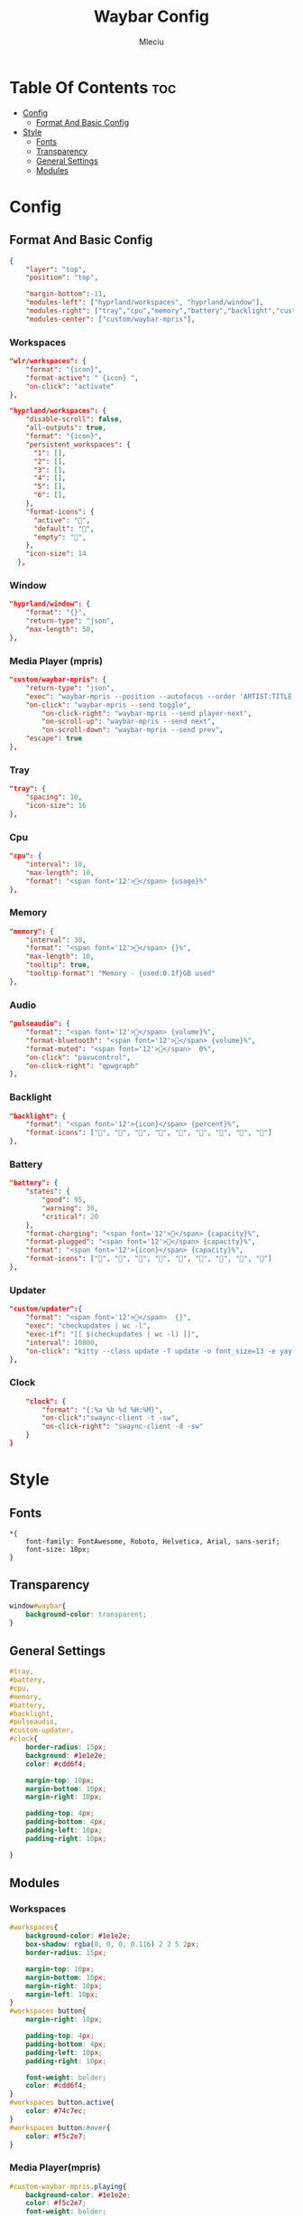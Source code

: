 #+TITLE: Waybar Config
#+AUTHOR: Mleciu
#+DESCRIPTION: My waybar config based on flick0 dreamy config https://github.com/flick0/dotfiles/tree/dreamy/config/hypr/component/waybar
#+STARTUP: showeverything
#+OPTIONS: toc:3

* Table Of Contents :toc:
- [[#config][Config]]
  - [[#format-and-basic-config][Format And Basic Config]]
- [[#style][Style]]
  - [[#fonts][Fonts]]
  - [[#transparency][Transparency]]
  - [[#general-settings][General Settings]]
  - [[#modules][Modules]]

* Config
** Format And Basic Config
#+begin_src json :tangle config
{
    "layer": "top", 
    "position": "top", 

    "margin-bottom":-11,
    "modules-left": ["hyprland/workspaces", "hyprland/window"],
    "modules-right": ["tray","cpu","memory","battery","backlight","custom/updater","pulseaudio","clock"],
    "modules-center": ["custom/waybar-mpris"],
#+end_src

*** Workspaces
#+begin_src json 
    "wlr/workspaces": {
        "format": "{icon}",
        "format-active": " {icon} ",
        "on-click": "activate"
    },
#+end_src

#+begin_src json :tangle config
    "hyprland/workspaces": {
        "disable-scroll": false,
        "all-outputs": true,
        "format": "{icon}",
        "persistent_workspaces": {
          "1": [],
          "2": [],
          "3": [],
          "4": [],
          "5": [],
          "6": [],
        },
        "format-icons": {
          "active": "",
          "default": "",
          "empty": "",
        },
        "icon-size": 14
      },
#+end_src

*** Window
#+begin_src json :tangle config
    "hyprland/window": {
        "format": "{}",
        "return-type": "json",
        "max-length": 50,
    },
#+end_src

*** Media Player (mpris)
#+begin_src json :tangle config
    "custom/waybar-mpris": {
        "return-type": "json",
        "exec": "waybar-mpris --position --autofocus --order 'ARTIST:TITLE'" ,
        "on-click": "waybar-mpris --send toggle",
            "on-click-right": "waybar-mpris --send player-next",
            "on-scroll-up": "waybar-mpris --send next",
            "on-scroll-down": "waybar-mpris --send prev",
        "escape": true
    },
#+end_src

*** Tray
#+begin_src json :tangle config
    "tray": {
        "spacing": 10,
        "icon-size": 16
    },
#+end_src

*** Cpu
#+begin_src json :tangle config
    "cpu": {
        "interval": 10,
        "max-length": 10,
        "format": "<span font='12'></span> {usage}%"
    },
#+end_src

*** Memory
#+begin_src json :tangle config 
    "memory": {
        "interval": 30,
        "format": "<span font='12'></span> {}%",
        "max-length": 10,
        "tooltip": true,
        "tooltip-format": "Memory - {used:0.1f}GB used"
    },
#+end_src

*** Audio
#+begin_src json :tangle config
    "pulseaudio": {
        "format": "<span font='12'></span> {volume}%",
        "format-bluetooth": "<span font='12'></span> {volume}%",
        "format-muted": "<span font='12'></span>  0%",
        "on-click": "pavucontrol",
        "on-click-right": "qpwgraph"
    },
#+end_src

*** Backlight
#+begin_src json :tangle config
    "backlight": {
        "format": "<span font='12'>{icon}</span> {percent}%",
        "format-icons": ["", "", "", "", "", "", "", "", ""]
    },
#+end_src

*** Battery
#+begin_src json :tangle config
    "battery": {
        "states": {
            "good": 95,
            "warning": 30,
            "critical": 20
        },
        "format-charging": "<span font='12'>󰂄</span> {capacity}%",
        "format-plugged": "<span font='12'></span> {capacity}%",
        "format": "<span font='12'>{icon}</span> {capacity}%",
        "format-icons": ["󰁺", "󰁻", "󰁼", "󰁾", "󰁿", "󰂀", "󰂁", "󰂂", "󰁹"]
    },

#+end_src

*** Updater
#+begin_src json :tangle config
    "custom/updater":{
        "format": "<span font='12'></span>  {}",
        "exec": "checkupdates | wc -l",
        "exec-if": "[[ $(checkupdates | wc -l) ]]",
        "interval": 10800,
        "on-click": "kitty --class update -T update -o font_size=13 -e yay -Syu --noconfirm && notify-send 'The system has been updated' "
    },
#+end_src

*** Clock
#+begin_src json :tangle config
    "clock": {
        "format": "{:%a %b %d %H:%M}",
        "on-click":"swaync-client -t -sw",
        "on-click-right": "swaync-client -d -sw"
    }
}
#+end_src

* Style
** Fonts
#+begin_src css : tangle style.css
*{
    font-family: FontAwesome, Roboto, Helvetica, Arial, sans-serif;
    font-size: 10px;
}
#+end_src

** Transparency 
#+begin_src css :tangle style.css
window#waybar{
    background-color: transparent;
}
#+end_src

** General Settings
#+begin_src css :tangle style.css
#tray,
#battery,
#cpu,
#memory,
#battery,
#backlight,
#pulseaudio,
#custom-updater,
#clock{
    border-radius: 15px;
    background: #1e1e2e;
    color: #cdd6f4;

    margin-top: 10px;
    margin-bottom: 10px;
    margin-right: 10px;

    padding-top: 4px;
    padding-bottom: 4px;
    padding-left: 10px;
    padding-right: 10px;

}
#+end_src
** Modules
*** Workspaces
#+begin_src css :tangle style.css
#workspaces{
    background-color: #1e1e2e;
    box-shadow: rgba(0, 0, 0, 0.116) 2 2 5 2px;
    border-radius: 15px;

    margin-top: 10px;
    margin-bottom: 10px;
    margin-right: 10px;
    margin-left: 10px;
}
#workspaces button{
    margin-right: 10px;

    padding-top: 4px;
    padding-bottom: 4px;
    padding-left: 10px;
    padding-right: 10px;
 
    font-weight: bolder;
    color: #cdd6f4;
}
#workspaces button.active{
    color: #74c7ec;
}
#workspaces button:hover{
    color: #f5c2e7;
}
#+end_src

*** Media Player(mpris) 
#+begin_src css :tangle style.css
#custom-waybar-mpris.playing{
    background-color: #1e1e2e;
    color: #f5c2e7;
    font-weight: bolder;
    border-radius: 15px;

    margin-top: 10px;
    margin-bottom: 10px;

    border-radius: 15px;
 
    padding-top: 4px;
    padding-bottom: 4px;
    padding-left: 15px;
    padding-right: 15px;
}
#custom-waybar-mpris.paused{
    font-weight: bolder;
    background-color: #1e1e2e;
    border-radius: 15px;

    margin-top: 10px;
    margin-bottom: 10px;

    border-radius: 15px;

    padding-top: 4px;
    padding-bottom: 4px;
    padding-left: 15px;
    padding-right: 15px;

    color: #cdd6f4;
}
#+end_src

*** Window
#+begin_src css :tangle style.css
#window.empty{
    background-color: transparent;
    margin-bottom: 0px;
}

#window{
    border-radius: 15px;
    background-color: #1e1e2e;
    color: #cdd6f4;

    margin-top: 10px;
    margin-bottom: 10px;

    padding-left: 20px;
    padding-top: 4px;
    padding-bottom: 4px;
    padding-right: 20px;

    font-weight: bolder;
}
#+end_src

*** Clock
#+begin_src css :tangle style.css
#clock{
    margin-right: 25px;

    padding-right: 20px;
    padding-left: 20px;
    padding-top: 4px;
    padding-bottom: 4px;

    font-weight: bolder;
}
#+end_src

*** Battery
#+begin_src css :tangle style.css
#battery.critical:not(.charging){
    color: #f5c2e7;
}
#+end_src

*** PulseAudio
#+begin_src css :tangle style.css
#pulseaudio.muted{
    color: #f5c2e7;
}
#+end_src
